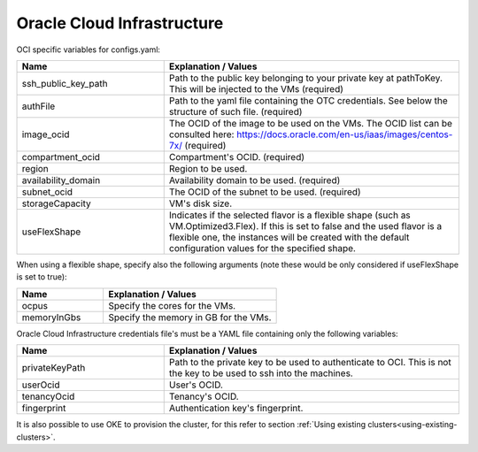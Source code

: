 Oracle Cloud Infrastructure
---------------------------------------------

OCI specific variables for configs.yaml:

.. list-table::
   :widths: 25 50
   :header-rows: 1

   * - Name
     - Explanation / Values
   * - ssh_public_key_path
     - Path to the public key belonging to your private key at pathToKey. This will be injected to the VMs (required)
   * - authFile
     - Path to the yaml file containing the OTC credentials. See below the structure of such file. (required)
   * - image_ocid
     - The OCID of the image to be used on the VMs. The OCID list can be consulted here: https://docs.oracle.com/en-us/iaas/images/centos-7x/ (required)
   * - compartment_ocid
     - Compartment's OCID. (required)
   * - region
     - Region to be used.
   * - availability_domain
     - Availability domain to be used. (required)
   * - subnet_ocid
     - The OCID of the subnet to be used. (required)
   * - storageCapacity
     - VM's disk size.
   * - useFlexShape
     - Indicates if the selected flavor is a flexible shape (such as VM.Optimized3.Flex). If this is set to false and the used flavor is a flexible one, the instances will be created with the default configuration values for the specified shape.

When using a flexible shape, specify also the following arguments (note these would be only considered if useFlexShape is set to true):

.. list-table::
   :widths: 25 50
   :header-rows: 1

   * - Name
     - Explanation / Values
   * - ocpus
     - Specify the cores for the VMs.
   * - memoryInGbs
     - Specify the memory in GB for the VMs.

Oracle Cloud Infrastructure credentials file's must be a YAML file containing only the following variables:

.. list-table::
   :widths: 25 50
   :header-rows: 1

   * - Name
     - Explanation / Values
   * - privateKeyPath
     - Path to the private key to be used to authenticate to OCI. This is not the key to be used to ssh into the machines.
   * - userOcid
     - User's OCID.
   * - tenancyOcid
     - Tenancy's OCID.
   * - fingerprint
     - Authentication key's fingerprint.

It is also possible to use OKE to provision the cluster, for this refer to section :ref:`Using existing clusters<using-existing-clusters>`.
